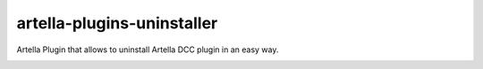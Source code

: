artella-plugins-uninstaller
============================================================

Artella Plugin that allows to uninstall Artella DCC plugin in an easy way.

.. image:: https://github.com/artella/artella-plugins-uninstaller/workflows/Python%20package/badge.svg
    :target: https://github.com/artella/artella-plugins-uninstaller/actions?query=workflow%3A%22Python+package%22

.. image:: https://github.com/artella/artella-plugins-uninstaller/workflows/Create%20Release/badge.svg
    :target: https://github.com/artella/artella-plugins-uninstaller/actions?query=workflow%3A%22Create+Release%22

.. image:: https://img.shields.io/pypi/v/artella-plugins-uninstaller?branch=master&kill_cache=1
    :target: https://pypi.org/project/artella-plugins-uninstaller

.. image:: https://img.shields.io/badge/code_style-pep8-blue
    :target: https://www.python.org/dev/peps/pep-0008/